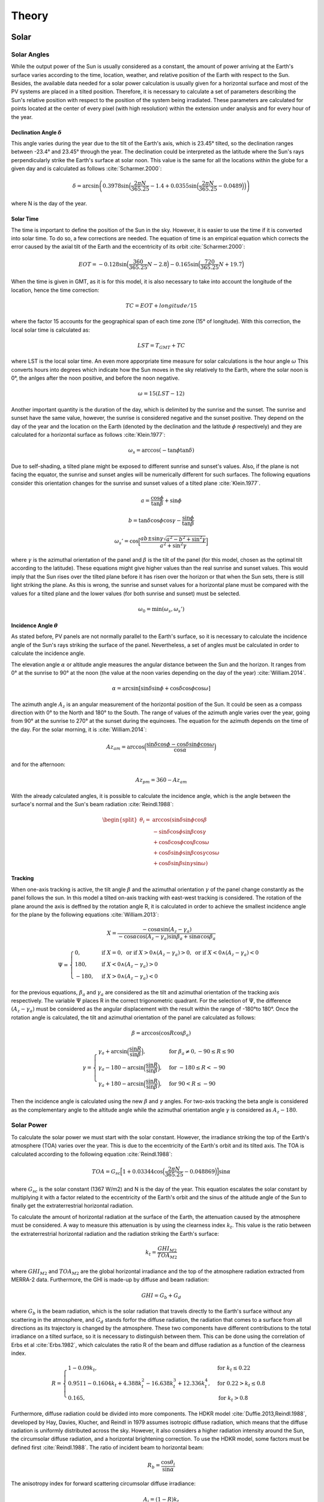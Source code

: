 ******
Theory
******
Solar
=====
Solar Angles
------------
While the output power of the Sun is usually considered as a constant, the
amount of power arriving at the Earth's surface varies according to the time,
location, weather, and relative position of the Earth with respect to the Sun.
Besides, the available data needed for a solar power calculation is usually given
for a horizontal surface and most of the PV systems are placed in a tilted
position. Therefore, it is necessary to calculate a set of parameters describing
the Sun's relative position with respect to the position of the system being
irradiated.
These parameters are calculated for points located at the center of every
pixel (with high resolution) within the extension under analysis and for every
hour of the year.

Declination Angle :math:`\delta`
^^^^^^^^^^^^^^^^^^^^^^^^^^^^^^^^
This angle varies during the year due to the tilt of the 
Earth's axis, which is 23.45° tilted, so the declination ranges between -23.4°
and 23.45° through the year. The declination could be interpreted as the latitude
where the Sun's rays perpendicularly strike the Earth's surface at solar noon.
This value is the same for all the locations within the globe for a given day and
is calculated as follows :cite:`Scharmer.2000`:

.. math::

	\delta=\arcsin\left(0.3978 \sin\Big(\frac{2\pi N}{365.25}-1.4+0.0355 \sin\Big(\frac{2\pi N}{365.25}-0.0489\Big)\Big)\right)

where N is the day of the year.

Solar Time
^^^^^^^^^^
The time is important to define the position of the Sun in the
sky. However, it is easier to use the time if it is converted into solar time. To
do so, a few corrections are needed. The equation of time is an empirical
equation which corrects the error caused by the axial tilt of the Earth and the
eccentricity of its orbit :cite:`Scharmer.2000`:

.. math::
	EOT=-0.128 \sin\Big(\frac{360}{365.25}N-2.8\Big)-0.165 \sin\Big(\frac{720}{365.25}N +19.7\Big)

When the time is given in GMT, as it is for this model, it is also necessary to
take into account the longitude of the location, hence the time correction:

.. math::
	TC=EOT+longitude/15

where the factor 15 accounts for the geographical span of each time zone (15°
of longitude). With this correction, the local solar time is calculated as:

.. math::
	LST = T_{GMT}+TC

where LST is the local solar time. An even more apporpriate time measure 
for solar calculations is the hour angle :math:`\omega` This converts hours into 
degrees which indicate how the Sun moves in the sky relatively to the Earth, 
where the solar noon is 0°, the anlges after the noon positive, and before 
the noon negative.

.. math::
	\omega=15 (LST-12)

Another important quantity is the duration of the day, which is delimited by the
sunrise and the sunset. The sunrise and sunset have the same value, however,
the sunrise is considered negative and the sunset positive. They depend on the
day of the year and the location on the Earth (denoted by the declination and
the latitude :math:`\phi` respectively) and they are calculated for a horizontal surface as
follows :cite:`Klein.1977`:

.. math::
	\omega_s=\arccos(-\tan\phi\tan\delta)
	
Due to self-shading, a tilted plane might be exposed to different sunrise and
sunset's values. Also, if the plane is not facing the equator, the sunrise and
sunset angles will be numerically different for such surfaces. The following
equations consider this orientation changes for the sunrise and sunset values of
a tilted plane :cite:`Klein.1977`.

.. math::
	a=\frac{\cos\phi}{\tan\beta}+\sin\phi
.. math::
	b=\tan\delta\cos\phi\cos\gamma-\frac{\sin\phi}{\tan\beta}
.. math::
	\omega_s'=\cos\Big[\frac{ab\pm\sin\gamma\sqrt{a^2-b^2+\sin^2\gamma}}{a^2+\sin^2\gamma}\Big]

where :math:`\gamma` is the azimuthal orientation of the panel and :math:`\beta` is the tilt of the panel
(for this model, chosen as the optimal tilt according to the latitude). These
equations might give higher values than the real sunrise and sunset values. This
would imply that the Sun rises over the tilted plane before it has risen over the
horizon or that when the Sun sets, there is still light striking the plane. As this
is wrong, the sunrise and sunset values for a horizontal plane must be compared
with the values for a tilted plane and the lower values (for both sunrise and
sunset) must be selected.

.. math::
	\omega_0=\min(\omega_s,\omega_s')

Incidence Angle :math:`\theta`
^^^^^^^^^^^^^^^^^^^^^^^^^^^^^^
As stated before, PV panels are not normally parallel to
the Earth's surface, so it is necessary to calculate the incidence angle of the
Sun's rays striking the surface of the panel. Nevertheless, a set of angles must
be calculated in order to calculate the incidence angle.

The elevation angle :math:`\alpha` or altitude angle measures the angular distance
between the Sun and the horizon. It ranges from 0° at the sunrise to 90° at the
noon (the value at the noon varies depending on the day of the year) :cite:`William.2014`.

.. math::
	\alpha=\arcsin[\sin\delta \sin\phi+\cos\delta\cos\phi\cos\omega]

The azimuth angle :math:`A_{z}` is an angular measurement of the horizontal position
of the Sun. It could be seen as a compass direction with 0° to the North and
180° to the South. The range of values of the azimuth angle varies over the
year, going from 90° at the sunrise to 270° at the sunset during the equinoxes.
The equation for the azimuth depends on the time of the day. For the solar
morning, it is :cite:`William.2014`:

.. math::
	Az_{am}=\arccos\Big(\frac{\sin\delta\cos\phi-\cos\delta\sin\phi\cos\omega}{\cos\alpha}\Big)

and for the afternoon:

.. math::
	Az_{pm}=360-Az_{am}

With the already calculated angles, it is possible to calculate the incidence angle,
which is the angle between the surface's normal and the Sun's beam radiation :cite:`Reindl.1988`:

.. math::
	\begin{split}
	\theta_{i}=&\arccos(\sin\delta \sin\phi \cos\beta \\
	&-\sin\delta\cos\phi\sin\beta\cos\gamma \\
	&+\cos\delta\cos\phi\cos\beta\cos\omega \\
	&+\cos\delta\sin\phi\sin\beta\cos\gamma\cos\omega\\
	&+\cos\delta\sin\beta\sin\gamma\sin\omega)
	\end{split}
	
Tracking
^^^^^^^^
When one-axis tracking is active, the tilt angle :math:`\beta` and the azimuthal orientation :math:`\gamma` 
of the panel change constantly as the panel follows the sun. In this model a tilted on-axis tracking with east-west tracking is considered.
The rotation of the plane around the axis is deffned by the rotation angle
R, it is calculated in order to achieve the smallest incidence angle for the plane
by the following equations :cite:`William.2013`:

.. math::
	X=\frac{-\cos\alpha \sin(A_z-\gamma_a)}{-\cos\alpha \cos(A_z-\gamma_a)\sin\beta_a+\sin\alpha \cos\beta_a}
.. math::
	\Psi=
    \begin{cases}
      0, & \text{if}\ X=0, \text{ or if } X>0 \land (A_z-\gamma_a)>0, \text{ or if } X<0 \land (A_z-\gamma_a)<0 \\
      180, & \text{if}\ X<0 \land (A_z-\gamma_a)>0 \\
      -180, & \text{if}\ X>0 \land (A_z-\gamma_a)<0
    \end{cases}


for the previous equations, :math:`\beta_a` and :math:`\gamma_a` are considered as the tilt and azimuthal
orientation of the tracking axis respectively. The variable :math:`\Psi` places R in the correct 
trigonometric quadrant. For the selection of :math:`\Psi`, the difference :math:`(A_z-\gamma_a)` must be considered 
as the angular displacement with the result within the range
of -180°to 180°. Once the rotation angle is calculated, the tilt and azimuthal
orientation of the panel are calculated as follows:

.. math::
	\beta=\arccos(\cos R \cos\beta_a)
.. math::
	\gamma=
    \begin{cases}
      \gamma_a+\arcsin\Big(\dfrac{\sin R}{\sin\beta}\Big), & \text{for}\ \beta_a \neq 0, -90 \leq R \leq 90 \\
      \gamma_a-180-\arcsin\Big(\dfrac{\sin R}{\sin\beta}\Big), & \text{for}\ -180 \leq R < -90 \\
      \gamma_a+180-\arcsin\Big(\dfrac{\sin R}{\sin\beta}\Big), & \text{for}\ 90 < R \leq -90 
    \end{cases}

Then the incidence angle is calculated using the new :math:`\beta` and :math:`\gamma` angles. For two-axis tracking the beta angle is considered as the complementary
angle to the altitude angle while the azimuthal orientation angle :math:`\gamma` is considered as :math:`A_z - 180`.

Solar Power
-----------
To calculate the solar power we must start with the solar constant. However,
the irradiance striking the top of the Earth's atmosphere (TOA) varies over the
year. This is due to the eccentricity of the Earth's orbit and its tilted axis. The
TOA is calculated according to the following equation :cite:`Reindl.1988`:

.. math::
	TOA=G_{sc}\Big[1+0.03344  \cos\Big(\frac{2 \pi N}{365.25}-0.048869\Big)\Big] \sin\alpha

where :math:`G_{sc}` is the solar constant (1367 W/m2) and N is the day of the year.
This equation escalates the solar constant by multiplying it with a factor related
to the eccentricity of the Earth's orbit and the sinus of the altitude angle of the
Sun to finally get the extraterrestrial horizontal radiation.

To calculate the amount of horizontal radiation at the surface of the Earth,
the attenuation caused by the atmosphere must be considered. A way to measure
this attenuation is by using the clearness index :math:`k_t`. This value is the ratio
between the extraterrestrial horizontal radiation and the radiation striking the
Earth's surface:

.. math::
	k_t=\frac{GHI_{M2}}{TOA_{M2}}

where :math:`GHI_{M2}` and :math:`TOA_{M2}` are the global horizontal irradiance and the top
of the atmosphere radiation extracted from MERRA-2 data. Furthermore, the
GHI is made-up by diffuse and beam radiation:

.. math::
	GHI=G_b+G_d

where :math:`G_b` is the beam radiation, which is the solar radiation that travels directly
to the Earth's surface without any scattering in the atmosphere, and :math:`G_d` stands
forfor the diffuse radiation, the radiation that comes to a surface from all directions
as its trajectory is changed by the atmosphere. These two components have
different contributions to the total irradiance on a tilted surface, so it is necessary
to distinguish between them. This can be done using the correlation of Erbs
et al :cite:`Erbs.1982`, which calculates the ratio R of the beam and diffuse radiation as a
function of the clearness index.

.. math::
	R=
    \begin{cases}
      1 - 0.09 k_t, & \text{for}\ k_t\leq0.22 \\
      0.9511 - 0.1604 k_t+ 4.388 k_t^2 - 16.638 k_t^3 + 12.336 k_t^4, & \text{for}\ 0.22> k_t \leq 0.8 \\
      0.165, & \text{for}\ k_t>0.8
    \end{cases}
	
Furthermore, diffuse radiation could be divided into more components. The
HDKR model :cite:`Duffie.2013,Reindl.1988`,  developed by Hay, Davies, Klucher, and Reindl in 1979
assumes isotropic diffuse radiation, which means that the diffuse radiation is
uniformly distributed across the sky. However, it also considers a higher radiation
intensity around the Sun, the circumsolar diffuse radiation, and a horizontal
brightening correction. To use the HDKR model, some factors must be defined
first :cite:`Reindl.1988`. The ratio of incident beam to horizontal beam:

.. math::
	R_b=\frac{\cos\theta_i}{\sin\alpha}
	
The anisotropy index for forward scattering circumsolar diffuse irradiance:

.. math::
	A_i=(1-R)k_t
	
The modulating factor for horizontal brightening correction:

.. math::
	f=\sqrt{1-R}

Then the total radiation incident on the surface is calculated with the next equations:

.. math::
	GHI=k_tTOA
.. math::
	\begin{split}
    G_T=GHI\Big[(1-R+RA_i)R_b+R(1-A_i)\Big(\frac{1+\cos\beta}{2}\Big)&\Big(1+f\sin^3\frac{\beta}{2}\Big)\\
    &+\rho_g\Big(\frac{1-\cos\beta}{2}\Big)\Big]
	\end{split}

Where :math:`\rho_g` is the ground reflectance or albedo and it is related to 
the land use type of the location under analysis. The first term of this equation 
corresponds to the beam and circumsolar diffuse radiation, the second to the isotropic 
and horizon brightening radiation, and the last one to the incident ground-reflected radiation. 

PV
--
Temperature losses
^^^^^^^^^^^^^^^^^^
In a PV panel, not all the radiation absorbed is converted
into current. Some of this radiation is dissipated into heat. Solar cells, like all
other semiconductors, are sensitive to temperature. An increase of temperature
results in a reduction of the band gap of the solar cell which is translated into
a reduction of the open circuit voltage. The overall effect is a reduction of the
power output of the PV system. To calculate the power loss of a solar cell it is
necessary to know its temperature. This can be expressed as a function of the
incident radiation and the ambient temperature :cite:`Maturi.2014`:

.. math::
	T_{cell}=T_{amb}+kG_T

where :math:`T_{amb}` is the ambient temperature and k is the Ross coefficient, which
depends on the characteristics related to the module and its environment. It
is defined based on the land use type of the region where the panel is located.
With the temperature of the panel, the fraction of the irradiated power which
is lost can be calculated as:

.. math::
	Loss_T=(T_{cell}-T_r)T_k

where :math:`T_r` is the rated temperature of the module according to standard test
conditions and :math:`T_k` is the heat loss coefficient. Both values are usually given on
the data sheets of the PV modules.

PV Capacity Factor Calculation
^^^^^^^^^^^^^^^^^^^^^^^^^^^^^^
It is the ratio of the actual power output to the theoretical
maximum output which is normally considered as :math:`1000 W/m^{2}`. The temperature
loss is also considered for this calculation:

.. math::
	CF_{PV} = \frac{G_T(1-Loss_T)}{1000}
	
Ground coverage ratio (GCR)
^^^^^^^^^^^^^^^^^^^^^^^^^^^
It is also important to consider the area lost due to the space between the modules 
or due to the modules shading adjacent modules. This is done with the GCR which is 
the ratio of the module area to the total ground area.

.. math::
	GCR=\frac{1}{\cos\beta+|\cos A_z| \cdot \Big(\dfrac{\sin\beta}{\tan \alpha}\Big)}

CSP
---
For its popularity and long development history, the parabolic trough technology was chosen to model Concentrated Solar power.

Convection Losses
^^^^^^^^^^^^^^^^^
The receiver of parabolic troughs are kept in a vacuum glass tube to prevent convection as much as possible. 
Radiative heat losses are still present and ultimatly results in convective losses between the glass tube and the air.
These heat losses are increased when wind is blowing around the receiver. The typical heat losses for a receiver 
can be estimated through the following empirical equation :cite:`Duffie.2013`:

.. math::
	Q_{Loss} =  A_r(U_{L_{cst}} + U_{L_{Wind}} \cdot V_{Wind}^{0.6})(T_i-T_a)

where :math:`A_r` is the outer area of the receiver, :math:`U_{L_{cst}}` correspond to a loss coefficient at zero wind speed, 
:math:`U_{L_{Wind}}` is a loss coefficient dependent on the wind speed :math:`V_{Wind}`, 
:math:`T_i` is the average heat transfer fluid temperature, and :math:`T_a` is the ambient temperature.

Typical values for the :math:`U_{L_{cst}}` and :math:`U_{L_{Wind}}` are 1.06 :math:`kW/m^{2}K` and 1.19 :math:`kW/(m^{2}K(m/s)^{0.6})` respectively

Flow Losses
^^^^^^^^^^^
Flow loss coefficient or heat removal factor :math:`F_r` is the ratio between the actual heat transfer to the maximum heat transfer possible between 
the receiver and the heat transfer fluid (HTF). These losses result from the difference between the temperature of the receiver and 
the temperature of the HTF and are dependent on the heat capacity and the flow rate of the HTF. 
A typical value for parabolic toughts is 95%. 

CSP Capacity Factor Calculation
^^^^^^^^^^^^^^^^^^^^^^^^^^^^^^^

The capacity factor of a solar field is the ratio of the actual useful heat collected to the theoretical maximum heat output of 1000 W/m². It is given by the formula:

.. math::
	CF_{csp} = \frac{F_r(S - Q_{Loss})}{1000}
	
Where :math:`S` is the component of the DNI captured by the collector at an angle (based on one axis traking), 
:math:`Q_{Loss}` is the heat convection losses, and :math:`F_r` is the heat removal factor.

Wind
====
Wind Speed
----------
In order to use a single value for the following wind power calculations, a norm is calculated 
as if both variables were vectors, so the absolute velocity is:

.. math::
	W_{50M} = \sqrt{V50M^2+U50M^2}

However, the wind velocities extracted from MERRA-2 are given for a height
of 50 meters, which does not correspond to the hub height of the wind turbines;
therefore, they must be extrapolated.

Wind Shear
----------
While the wind is hardly affected by the Earth's surface at a
height of about one kilometer, at lower heights in the atmosphere the friction of
the Earth's surface reduces the speed of the wind :cite:`Danish.2003`. One of the most common
expressions describing this phenomenon is the Hellmann exponential law, which
correlates the wind speed at two different heights :cite:`Kaltschmitt.2007`.

.. math::
	v=v_0\Big(\frac{H}{H_0}\Big)^\alpha

Where :math:`v` is the wind speed at a height :math:`H`, :math:`v_0` is the wind speed at a height :math:`H_0`
and :math:`\alpha` is the Hellmann coefficient, which is a function of the topography and air
stability at a specific location.

Wind Power
----------
The wind turbines convert the kinetic energy of the air into torque. The
power that a turbine can extract from the wind is described by the following
expression :cite:`Masters.2004`:

.. math::
	P=\frac{1}{2}\rho A v^3 C_p

where :math:`\rho` is the density of the air, :math:`v` is the speed of the wind and :math:`C_p` is the power
cofficient. As it is shown in the previous equation, the energy in the wind varies
proportionally to the cube of the wind's speed. Therefore, the power output of
wind turbines is normally described with cubic power curves. However, there
are some regions within those curves which have special considerations.

Cut-in wind speed
^^^^^^^^^^^^^^^^^
The wind turbines start running at a wind speed between
3 and 5 m/s to promote torque and acceleration. Therefore, there is no power
generation before this velocity.

Rated Wind Speed
^^^^^^^^^^^^^^^^
The power output of a wind turbine rises with the wind
speed until the power output reaches a limit defined by the characteristics of
the electric generator. Beyond this wind speed, the design and the controllers of
the wind turbine limit the power output so this does not increase with further
increases of wind speed.

Cut-out wind speed
^^^^^^^^^^^^^^^^^^
The wind turbines are programmed to stop at wind
velocities above their rated maximum wind speed(usually around 25 m/s) 
to avoid damage to the turbine and its surroundings,
so there is no power generation after this velocity.

Wind Onshore and Offshore Capacity factor
^^^^^^^^^^^^^^^^^^^^^^^^^^^^^^^^^^^^^^^^^
Finally, the capacity factors, which are the ratios of the
actual power output to the theoretical maximum output (rated wind speed),
are calculated according to the previously presented regions:

.. math::
	CF=
    \begin{cases}
      \dfrac{W_{hub}^3-W_{in}^3}{W_r^3-W_{in}^3}, & \text{for}\ W_{in}<W_{hub}<W_r \\
      1, & \text{for}\ W_r\leq W_{hub}\leq W_{out} \\
      0, & \text{for}\ W_{hub}<W_{in} | W_{hub}>W_{out}
    \end{cases}

where :math:`W_{in}`Win is the cut-in wind speed, :math:`W_{out}` is the cut-out wind speed, and :math:`W_r`
is the rated wind speed. The area is not included in the previous equations as
it does not change in both generation states (actual and theoretical maximum
power). While the density could vary for both states, the overall impact of a
change in density is negligible compared to the wind speed and therefore is
not included in the calculation.
